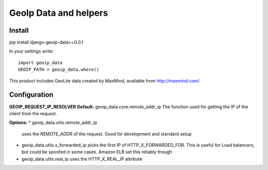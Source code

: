 ======================
GeoIp Data and helpers
======================


Install
===============

pip install django-geoip-data==0.0.1

In your settings write::

    import geoip_data
    GEOIP_PATH = geoip_data.where()


This product includes GeoLite data created by MaxMind, available from http://maxmind.com/


Configuration
===============

**GEOIP_REQUEST_IP_RESOLVER** 
**Default:** geoip_data.core.remote_addr_ip
The function used for getting the IP of the client from the request.

**Options:**
* geoip_data.utils.remote_addr_ip 
  uses the REMOTE_ADDR of the request. Good for development and standard setup
* geoip_data.utils.x_forwarded_ip
  picks the first IP of HTTP_X_FORWARDED_FOR. This is useful for Load balancers, but could be spoofed in some cases. Amazon ELB set this reliably though
* geoip_data.utils.real_ip
  uses the HTTP_X_REAL_IP attribute



